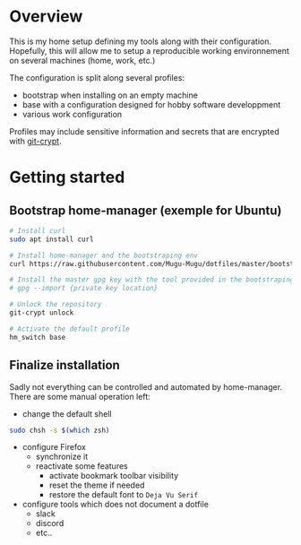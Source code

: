 * Overview
This is my home setup defining my tools along with their configuration. Hopefully, this will allow me
to setup a reproducible working environnement on several machines (home, work, etc.)

The configuration is split along several profiles:
- bootstrap when installing on an empty machine
- base with a configuration designed for hobby software developpment
- various work configuration

Profiles may include sensitive information and secrets that are encrypted with [[https://github.com/AGWA/git-crypt][git-crypt]].

* Getting started

** Bootstrap home-manager (exemple for Ubuntu)
#+begin_src bash
# Install curl
sudo apt install curl

# Install home-manager and the bootstraping env
curl https://raw.githubusercontent.com/Mugu-Mugu/dotfiles/master/bootstrap_ubuntu.sh | bash

# Install the master gpg key with the tool provided in the bootstraping env
# gpg --import {private key location}

# Unlock the repository
git-crypt unlock

# Activate the default profile
hm_switch base
#+end_src


** Finalize installation
Sadly not everything can be controlled and automated by home-manager. There are some manual operation left:
- change the default shell
#+begin_src sh
sudo chsh -s $(which zsh)
#+end_src

- configure Firefox
  - synchronize it
  - reactivate some features
    - activate bookmark toolbar visibility
    - reset the theme if needed
    - restore the default font to ~Deja Vu Serif~
- configure tools which does not document a dotfile
  - slack
  - discord
  - etc..
